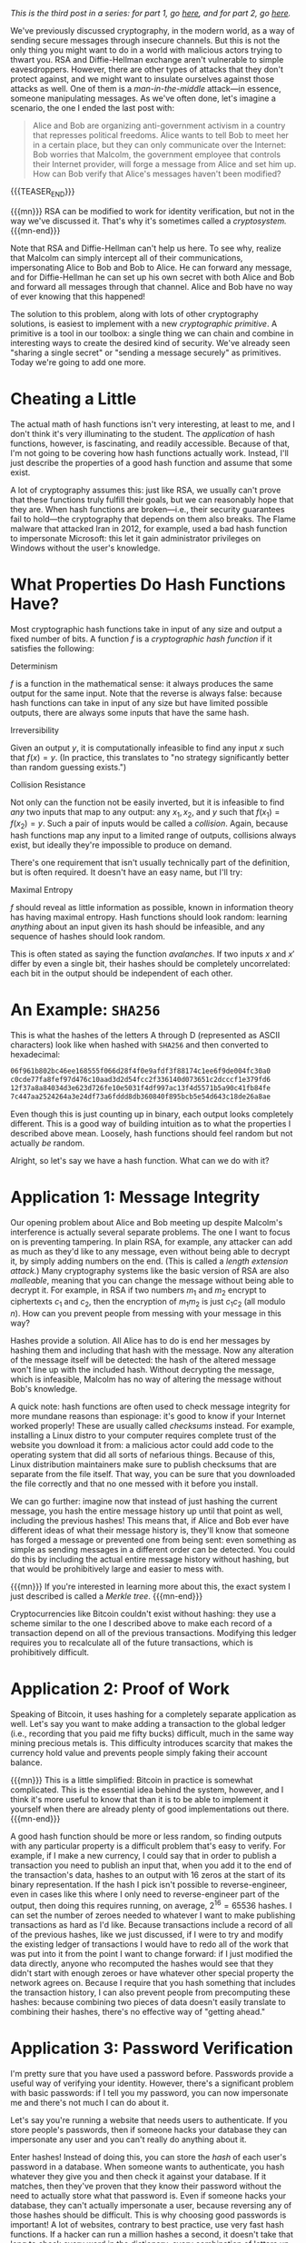 #+BEGIN_COMMENT
.. title: The Basics of Cryptography, Part 3: Cryptographic Hashes
.. slug: the-basics-of-cryptography-part-3-cryptographic-hashes
.. date: 2020-01-22 14:21:23 UTC-05:00
.. tags: math, cs
.. category: intro-to-crypto
.. link: 
.. description: What hash functions are and some of what you can do with them
.. type: text
.. has_math: true
#+END_COMMENT
/This is the third post in a series: for part 1, go [[https://nicholas-miklaucic.github.io/posts/the-basics-of-cryptography-part-1-diffie-hellman-key-exchange/][here]], and for part 2, go [[https://nicholas-miklaucic.github.io/posts/the-basics-of-cryptography-part-2-intro-to-rsa/][here]]./

We've previously discussed cryptography, in the modern world, as a way of sending secure messages
through insecure channels. But this is not the only thing you might want to do in a world with
malicious actors trying to thwart you. RSA and Diffie-Hellman exchange aren't vulnerable to simple
eavesdroppers. However, there are other types of attacks that they don't protect against, and we
might want to insulate ourselves against those attacks as well. One of them is a /man-in-the-middle/
attack—in essence, someone manipulating messages. As we've often done, let's imagine a scenario, the one
I ended the last post with:

#+BEGIN_QUOTE
Alice and Bob are organizing anti-government activism in a country that represses political
freedoms. Alice wants to tell Bob to meet her in a certain place, but they can only communicate over
the Internet: Bob worries that Malcolm, the government employee that controls their Internet
provider, will forge a message from Alice and set him up. How can Bob verify that Alice's messages
haven't been modified?
#+END_QUOTE

{{{TEASER_END}}}

{{{mn}}}
RSA can be modified to work for identity verification, but not in the way we've discussed it. That's
why it's sometimes called a /cryptosystem./
{{{mn-end}}}

Note that RSA and Diffie-Hellman can't help us here. To see why, realize that Malcolm can simply
intercept all of their communications, impersonating Alice to Bob and Bob to Alice. He can forward
any message, and for Diffie-Hellman he can set up his own secret with both Alice and Bob and forward
all messages through that channel. Alice and Bob have no way of ever knowing that this happened!

The solution to this problem, along with lots of other cryptography solutions, is easiest to
implement with a new /cryptographic primitive/. A primitive is a tool in our toolbox: a single thing
we can chain and combine in interesting ways to create the desired kind of security. We've already
seen "sharing a single secret" or "sending a message securely" as primitives. Today we're going to
add one more.

* Cheating a Little
The actual math of hash functions isn't very interesting, at least to me, and I don't think it's
very illuminating to the student. The /application/ of hash functions, however, is fascinating, and
readily accessible. Because of that, I'm not going to be covering how hash functions actually
work. Instead, I'll just describe the properties of a good hash function and assume that some
exist.

A lot of cryptography assumes this: just like RSA, we usually can't prove that these functions truly
fulfill their goals, but we can reasonably hope that they are. When hash functions are broken—i.e.,
their security guarantees fail to hold—the cryptography that depends on them also breaks. The Flame
malware that attacked Iran in 2012, for example, used a bad hash function to impersonate Microsoft:
this let it gain administrator privileges on Windows without the user's knowledge.
* What Properties Do Hash Functions Have?
Most cryptographic hash functions take in input of any size and output a fixed number of bits. A
function $f$ is a /cryptographic hash function/ if it satisfies the following:

***** Determinism
$f$ is a function in the mathematical sense: it always produces the same output for the same
input. Note that the reverse is always false: because hash functions can take in input of any size
but have limited possible outputs, there are always some inputs that have the same hash.
***** Irreversibility
Given an output $y$, it is computationally infeasible to find any input $x$ such
that $f(x) = y$. (In practice, this translates to "no strategy significantly
better than random guessing exists.")
***** Collision Resistance
Not only can the function not be easily inverted, but it is infeasible to find /any/ two inputs that
map to any output: any $x_1, x_2$, and $y$ such that $f(x_1) = f(x_2) = y$. Such a pair of inputs
would be called a /collision/. Again, because hash functions map any input to a limited range of
outputs, collisions always exist, but ideally they're impossible to produce on demand.

There's one requirement that isn't usually technically part of the definition, but is often
required. It doesn't have an easy name, but I'll try:
***** Maximal Entropy
$f$ should reveal as little information as possible, known in information theory has having maximal
entropy. Hash functions should look random: learning /anything/ about an input given its hash should
be infeasible, and any sequence of hashes should look random.

This is often stated as saying the function /avalanches/. If two inputs $x$ and $x'$ differ by even a
single bit, their hashes should be completely uncorrelated: each bit in the output should be
independent of each other.

* An Example: ~SHA256~

This is what the hashes of the letters A through D (represented as ASCII characters) look like when
hashed with ~SHA256~ and then converted to hexadecimal:

#+BEGIN_SRC sh
06f961b802bc46ee168555f066d28f4f0e9afdf3f88174c1ee6f9de004fc30a0
c0cde77fa8fef97d476c10aad3d2d54fcc2f336140d073651c2dcccf1e379fd6
12f37a8a84034d3e623d726fe10e5031f4df997ac13f4d5571b5a90c41fb84fe
7c447aa2524264a3e24df73a6fddd8db360840f895bcb5e54d643c18de26a8ae
#+END_SRC

Even though this is just counting up in binary, each output looks completely different. This is a
good way of building intuition as to what the properties I described above mean. Loosely, hash
functions should feel random but not actually /be/ random.

Alright, so let's say we have a hash function. What can we do with it?

* Application 1: Message Integrity
Our opening problem about Alice and Bob meeting up despite Malcolm's interference is actually
several separate problems. The one I want to focus on is preventing tampering. In plain RSA, for
example, any attacker can add as much as they'd like to any message, even without being able to
decrypt it, by simply adding numbers on the end. (This is called a /length/ /extension attack./)
Many cryptography systems like the basic version of RSA are also /malleable/, meaning that you can
change the message without being able to decrypt it. For example, in RSA if two numbers $m_1$ and
$m_2$ encrypt to ciphertexts $c_1$ and $c_2$, then the encryption of $m_1m_2$ is just $c_1c_2$ (all
modulo $n$). How can you prevent people from messing with your message in this way?

Hashes provide a solution. All Alice has to do is end her messages by hashing them and including
that hash with the message. Now any alteration of the message itself will be detected: the hash of
the altered message won't line up with the included hash. Without decrypting the message, which is
infeasible, Malcolm has no way of altering the message without Bob's knowledge.

A quick note: hash functions are often used to check message integrity for more mundane reasons than
espionage: it's good to know if your Internet worked properly! These are usually called /checksums/
instead. For example, installing a Linux distro to your computer requires complete trust of the
website you download it from: a malicious actor could add code to the operating system that did all
sorts of nefarious things. Because of this, Linux distribution maintainers make sure to publish
checksums that are separate from the file itself. That way, you can be sure that you downloaded the
file correctly and that no one messed with it before you install.

We can go further: imagine now that instead of just hashing the current message, you hash the entire
message history up until that point as well, including the previous hashes! This means that, if
Alice and Bob ever have different ideas of what their message history is, they'll know that someone
has forged a message or prevented one from being sent: even something as simple as sending messages
in a different order can be detected. You could do this by including the actual entire message
history without hashing, but that would be prohibitively large and easier to mess with.

{{{mn}}}
If you're interested in learning more about this, the exact system I just described is
called a /Merkle tree/.
{{{mn-end}}}

Cryptocurrencies like Bitcoin couldn't exist without hashing: they use a scheme similar to the one I
described above to make each record of a transaction depend on all of the previous
transactions. Modifying this ledger requires you to recalculate all of the future transactions,
which is prohibitively difficult.
* Application 2: Proof of Work
Speaking of Bitcoin, it uses hashing for a completely separate application as well. Let's say you
want to make adding a transaction to the global ledger (i.e., recording that you paid me fifty
bucks) difficult, much in the same way mining precious metals is. This difficulty introduces
scarcity that makes the currency hold value and prevents people simply faking their account balance.

{{{mn}}}
This is a little simplified: Bitcoin in practice is somewhat complicated. This is the essential idea
behind the system, however, and I think it's more useful to know that than it is to be able to
implement it yourself when there are already plenty of good implementations out there.
{{{mn-end}}}

A good hash function should be more or less random, so finding outputs with any particular property
is a difficult problem that's easy to verify. For example, if I make a new currency, I could say
that in order to publish a transaction you need to publish an input that, when you add it to the end
of the transaction's data, hashes to an output with 16 zeros at the start of its binary
representation. If the hash I pick isn't possible to reverse-engineer, even in cases like this where
I only need to reverse-engineer part of the output, then doing this requires running, on average,
$2^{16} = 65536$ hashes. I can set the number of zeroes needed to whatever I want to make publishing
transactions as hard as I'd like. Because transactions include a record of all of the previous
hashes, like we just discussed, if I were to try and modify the existing ledger of transactions I
would have to redo all of the work that was put into it from the point I want to change forward: if
I just modified the data directly, anyone who recomputed the hashes would see that they didn't start
with enough zeroes or have whatever other special property the network agrees on. Because I require
that you hash something that includes the transaction history, I can also prevent people from
precomputing these hashes: because combining two pieces of data doesn't easily translate to
combining their hashes, there's no effective way of "getting ahead."

* Application 3: Password Verification
I'm pretty sure that you have used a password before. Passwords provide a useful way of verifying
your identity. However, there's a significant problem with basic passwords: if I tell you my
password, you can now impersonate me and there's not much I can do about it.

Let's say you're running a website that needs users to authenticate. If you store people's
passwords, then if someone hacks your database they can impersonate any user and you can't really do
anything about it.

Enter hashes! Instead of doing this, you can store the /hash/ of each user's password in a database.
When someone wants to authenticate, you hash whatever they give you and then check it against your
database. If it matches, then they've proven that they know their password without the need to
actually store what that password is. Even if someone hacks your database, they can't actually
impersonate a user, because reversing any of those hashes should be difficult. This is why choosing
good passwords is important! A lot of websites, contrary to best practice, use very fast hash
functions. If a hacker can run a million hashes a second, it doesn't take that long to check every
word in the dictionary, every combination of letters up to 8 characters, or every password in the
list of the top 100,000 most common.

One important thing to do to make this system secure is to add a /salt/ to the password before
hashing it: some fixed data that is added each time. This prevents what are known evocatively as
/rainbow tables/: simply spending a ton of time computing all of the hashes of passwords up to some
amount of characters and then storing all of them. Then, you can simply look up hashes in that table
instead of having to do all of that work every time.

There's a good practical application of this knowledge even if you aren't a programmer. /Any/
/website that emails you your password if you forget it is not trustworthy!/ The reason reset links
are used when you forget a password isn't because website administrators want to inconvenience
people, it's because they honestly don't know what your password was. Even the website itself can't
reverse-engineer their hashes, and so the only way to reset a password is to pick a new one and then
overwrite the old hash with the new one.

{{{mn}}}
This is why I'm so infuriated by maximum-length requirements on passwords! All outputs of a hash
have the same size, so it's not for any technical reason: it would be trivial in a well-designed
system to let you have 400-character passwords. It's meant to prevent easy-to-guess longer
passwords, but having predictable long passwords is way more secure than very unpredictable short
ones.
{{{mn-end}}}

* A Brief Non-Cryptographic Postlude
Hashes are useful in all kinds of ways, not just cryptography, and I would be remiss to not at least
briefly go over some of the interesting ways they can be used.
** Hashmaps
Let's say you want to store a mapping from a person's username to their password hash like I
described above. What's the best way to do that? One solution is to have, for example, 256 "buckets"
numbered 0-255. When you want to store a username-hash pair, hash the username and take the first 8
bits of the hash. That number, which is 0-255, is the "bucket" you store the hash in.

This system requires some cleverness to actually implement: you have to deal with what happens if
two inputs map to the same bucket, and you have to manage the tradeoff between having lots of
buckets (which is wasteful for small numbers of keys) and having lots of collisions (which is
wasteful because no system for dealing with collisions doesn't have at least a little overhead or
wasted space.) However, this is a much, much more efficient way of doing things than keeping a list
of key-value pairs, because getting a value from a key doesn't require searching the entire list of
values.
** Equality
We discussed earlier using checksums as a way of quickly checking that two big pieces of data are
equal. This can be used to prevent tampering, but it's also useful in applications that require
equality checking for large datasets as part as normal operation. Version control systems that allow
multiple people to merge changes to the same files rely on hashes as an identifier for different
versions: if the hash of my working directory and yours differ, then one of us made a change
somewhere.

A somewhat niche use that I'll mention here is in chess AI. It's a timesaver, when calculating chess
positions, to remember if you've already seen a position before and analyzed it. To do this, chess
AI programs use a hash function to compare different boards because it's faster than checking it
piece-by-piece.

The reason I mention this is because, as far as I know, version control systems have never run into
any problems with hash collisions that weren't from malicious actors. If two different versions were
to have the same hash, it would completely break the system, but to my knowledge this has never
happened unintentionally. This /has/ happened for the smaller hashes used in chess AI, however!

Specifically, the game [[https://www.chessgames.com/perl/chessgame?gid=1352348][Pablo Lafuente vs. Shredder (2005)]] features a bizarre error where, on move
18, the computer Shredder (which would only lose this game in the tournament) trades bishops but
just...doesn't recapture the piece, a blindingly obvious blunder that cost it the game. This is
believed to be a hash collision: for some reason Shredder thought that the given position was
equivalent to a different one and played the wrong move.
** Bloom Filters
This sort of probabilistic tradeoff, where you accept the risk of an occasional error for speed,
comes up a lot with hash functions. One cool data structure that uses this is called a /Bloom
filter./ Let's say you want something like a hashmap, but even faster, and the only thing you care
about is quickly computing whether some input has already been seen.

One solution is to store a list of, say, 256 bits. When you want to mark that you've seen an input,
you hash it with, say, 3 different hashes and get the first 8 bits from each. This results in 3
numbers between 0 and 255. Set each of those bits in the filter to 1.

If you hash an input and all of the bits you would flip are already 1, you've /probably/ seen this
input before. Sometimes, however, you'll get unlucky and you'll have flipped each bit of the filter
you checked using a different input. If any of the bits you would flip are 0, however, then you've
/definitely/ not seen the input before. You can tune how many hashes you use and how any bits you
keep in the filter to get the right tradeoff between space, accuracy, and efficiency.

This is often combined with a deterministic system that's slower but guaranteed to be correct in
cases where in most cases whatever you're looking up isn't in the database. For example, if you want
to block ads from certain URLs in a large list that's not locally stored, it's wasteful to get that
list from the Internet each time you want to check a URL, because most URLs aren't ads. You can
combine this list with a locally-stored Bloom filter to very quickly eliminate the majority of URLs:
because Bloom filters are always right if they give a negative answer, this will never result in ads
being mistakenly shown: occasionally, you'll query the list over the Internet and see that the URL
isn't an ad, but that's an acceptable tradeoff for space and speed.

* Conclusion
Whew, where was I? Like you might be starting to surmise, hash functions are used everywhere in
computer science and cryptography. They're an extraordinarily useful tool in all sorts of
situations. They do introduce another possible weak point in a cryptographic system, but as long as
the programmer chooses a secure hash function and replaces it when/if it's found to be insecure
they're usually decently secure.

Hash functions, asymmetric encryption, and key exchange are three extremely important fundamentals
to a wide variety of cryptographic applications. Now that all three have been written up here, in
the future this series will be more of a survey of interesting applications of these tools than
adding new primitives. I don't know what that will look like, but stay tuned!

I hope that this series has helped readers appreciate the ingenuity of the systems that we take for
granted when we use the Internet or digitally sign a paper. Today's world is so specialized that
it's difficult to understand much about the things we use. We can drive without understanding
catalytic converters, use microwaves without knowing anything about radiation, and take medicines
without knowing how they work. I hope that this series helps demystify a small part of the
environment that surrounds us. Thanks for reading, and see you next time!
